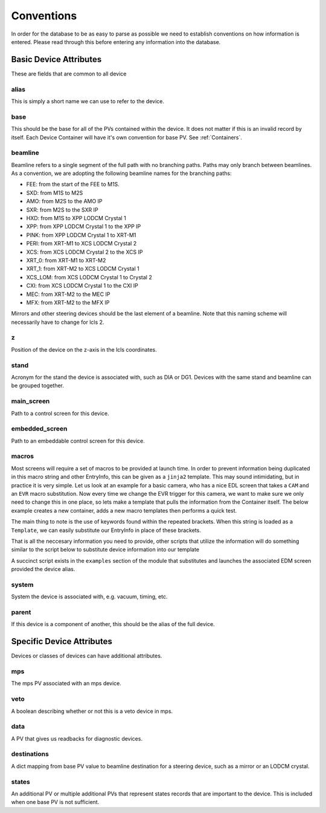 .. _convention_label:

Conventions
===========
In order for the database to be as easy to parse as possible we need to
establish conventions on how information is entered. Please read through this
before entering any information into the database.


Basic Device Attributes
-----------------------
These are fields that are common to all device


alias
+++++
This is simply a short name we can use to refer to the device.


base
++++
This should be the base for all of the PVs contained within the device. It does
not matter if this is an invalid record by itself. Each Device Container will
have it's own convention for base PV. See :ref:`Containers`.


beamline
++++++++
Beamline refers to a single segment of the full path with no branching paths.
Paths may only branch between beamlines. As a convention, we are adopting the
following beamline names for the branching paths:

* FEE: from the start of the FEE to M1S.
* SXD: from M1S to M2S
* AMO: from M2S to the AMO IP
* SXR: from M2S to the SXR IP
* HXD: from M1S to XPP LODCM Crystal 1
* XPP: from XPP LODCM Crystal 1 to the XPP IP
* PINK: from XPP LODCM Crystal 1 to XRT-M1
* PERI: from XRT-M1 to XCS LODCM Crystal 2
* XCS: from XCS LODCM Crystal 2 to the XCS IP
* XRT_0: from XRT-M1 to XRT-M2
* XRT_1: from XRT-M2 to XCS LODCM Crystal 1
* XCS_LOM: from XCS LODCM Crystal 1 to Crystal 2
* CXI: from XCS LODCM Crystal 1 to the CXI IP
* MEC: from XRT-M2 to the MEC IP
* MFX: from XRT-M2 to the MFX IP

Mirrors and other steering devices should be the last element of a beamline.
Note that this naming scheme will necessarily have to change for lcls 2.

z
++
Position of the device on the z-axis in the lcls coordinates.


stand
+++++
Acronym for the stand the device is associated with, such as DIA or DG1.
Devices with the same stand and beamline can be grouped together.


main_screen
+++++++++++
Path to a control screen for this device.


embedded_screen
+++++++++++++++
Path to an embeddable control screen for this device.

macros
++++++
Most screens will require a set of macros to be provided at launch time. In
order to prevent information being duplicated in this macro string and other
EntryInfo, this can be given as a ``jinja2`` template. This may sound
intimidating, but in practice it is very simple. Let us look at an example for
a basic camera, who has a nice EDL screen that takes a ``CAM`` and
an ``EVR`` macro substitution. Now every time we change the EVR trigger for
this camera, we want to make sure we only need to change this in one place, so
lets make a template that pulls the information from the Container itself. The
below example creates a new container, adds a new macro templates then
performs a quick test.

The main thing to note is the use of keywords found within the repeated
brackets. When this string is loaded as a ``Template``, we can easily
substitute our EntryInfo in place of these brackets.

.. ipython:: python 

    import happi

    #Create a new container
    class Camera(happi.Device):
        evr = happi.EntryInfo('EVR Trigger for Camera')

    #Instantiate
    cam = Camera(alias='Opal', base='BASE:CAM:PV',
                 beamline='TST', evr='EVR:TRIG:PV')

    #Link our EDL screens 
    cam.main_screen = 'my_screens/camera.edl'

    #Add our macros template
    cam.macros = 'CAM={{base}}, EVR={{evr}}'

That is all the neccesary information you need to provide, other scripts that
utilize the information will do something similar to the script below to
substitute device information into our template

.. ipython:: python
    
    from jinja2 import Environment

    #Create new template
    env = Environment().from_string(cam.macros)

    #Render our template given the device information
    env.render(base=cam.base, evr=cam.evr)

A succinct script exists in the ``examples`` section of the module that
substitutes and launches the associated EDM screen provided the device alias.

system
++++++
System the device is associated with, e.g. vacuum, timing, etc.


parent
++++++
If this device is a component of another, this should be the alias of the full
device.


Specific Device Attributes
--------------------------
Devices or classes of devices can have additional attributes.


mps
+++
The mps PV associated with an mps device.


veto
++++
A boolean describing whether or not this is a veto device in mps.


data
++++
A PV that gives us readbacks for diagnostic devices.


destinations
++++++++++++
A dict mapping from base PV value to beamline destination for a steering
device, such as a mirror or an LODCM crystal.


states
++++++
An additional PV or multiple additional PVs that represent states records that
are important to the device. This is included when one base PV is not
sufficient.
